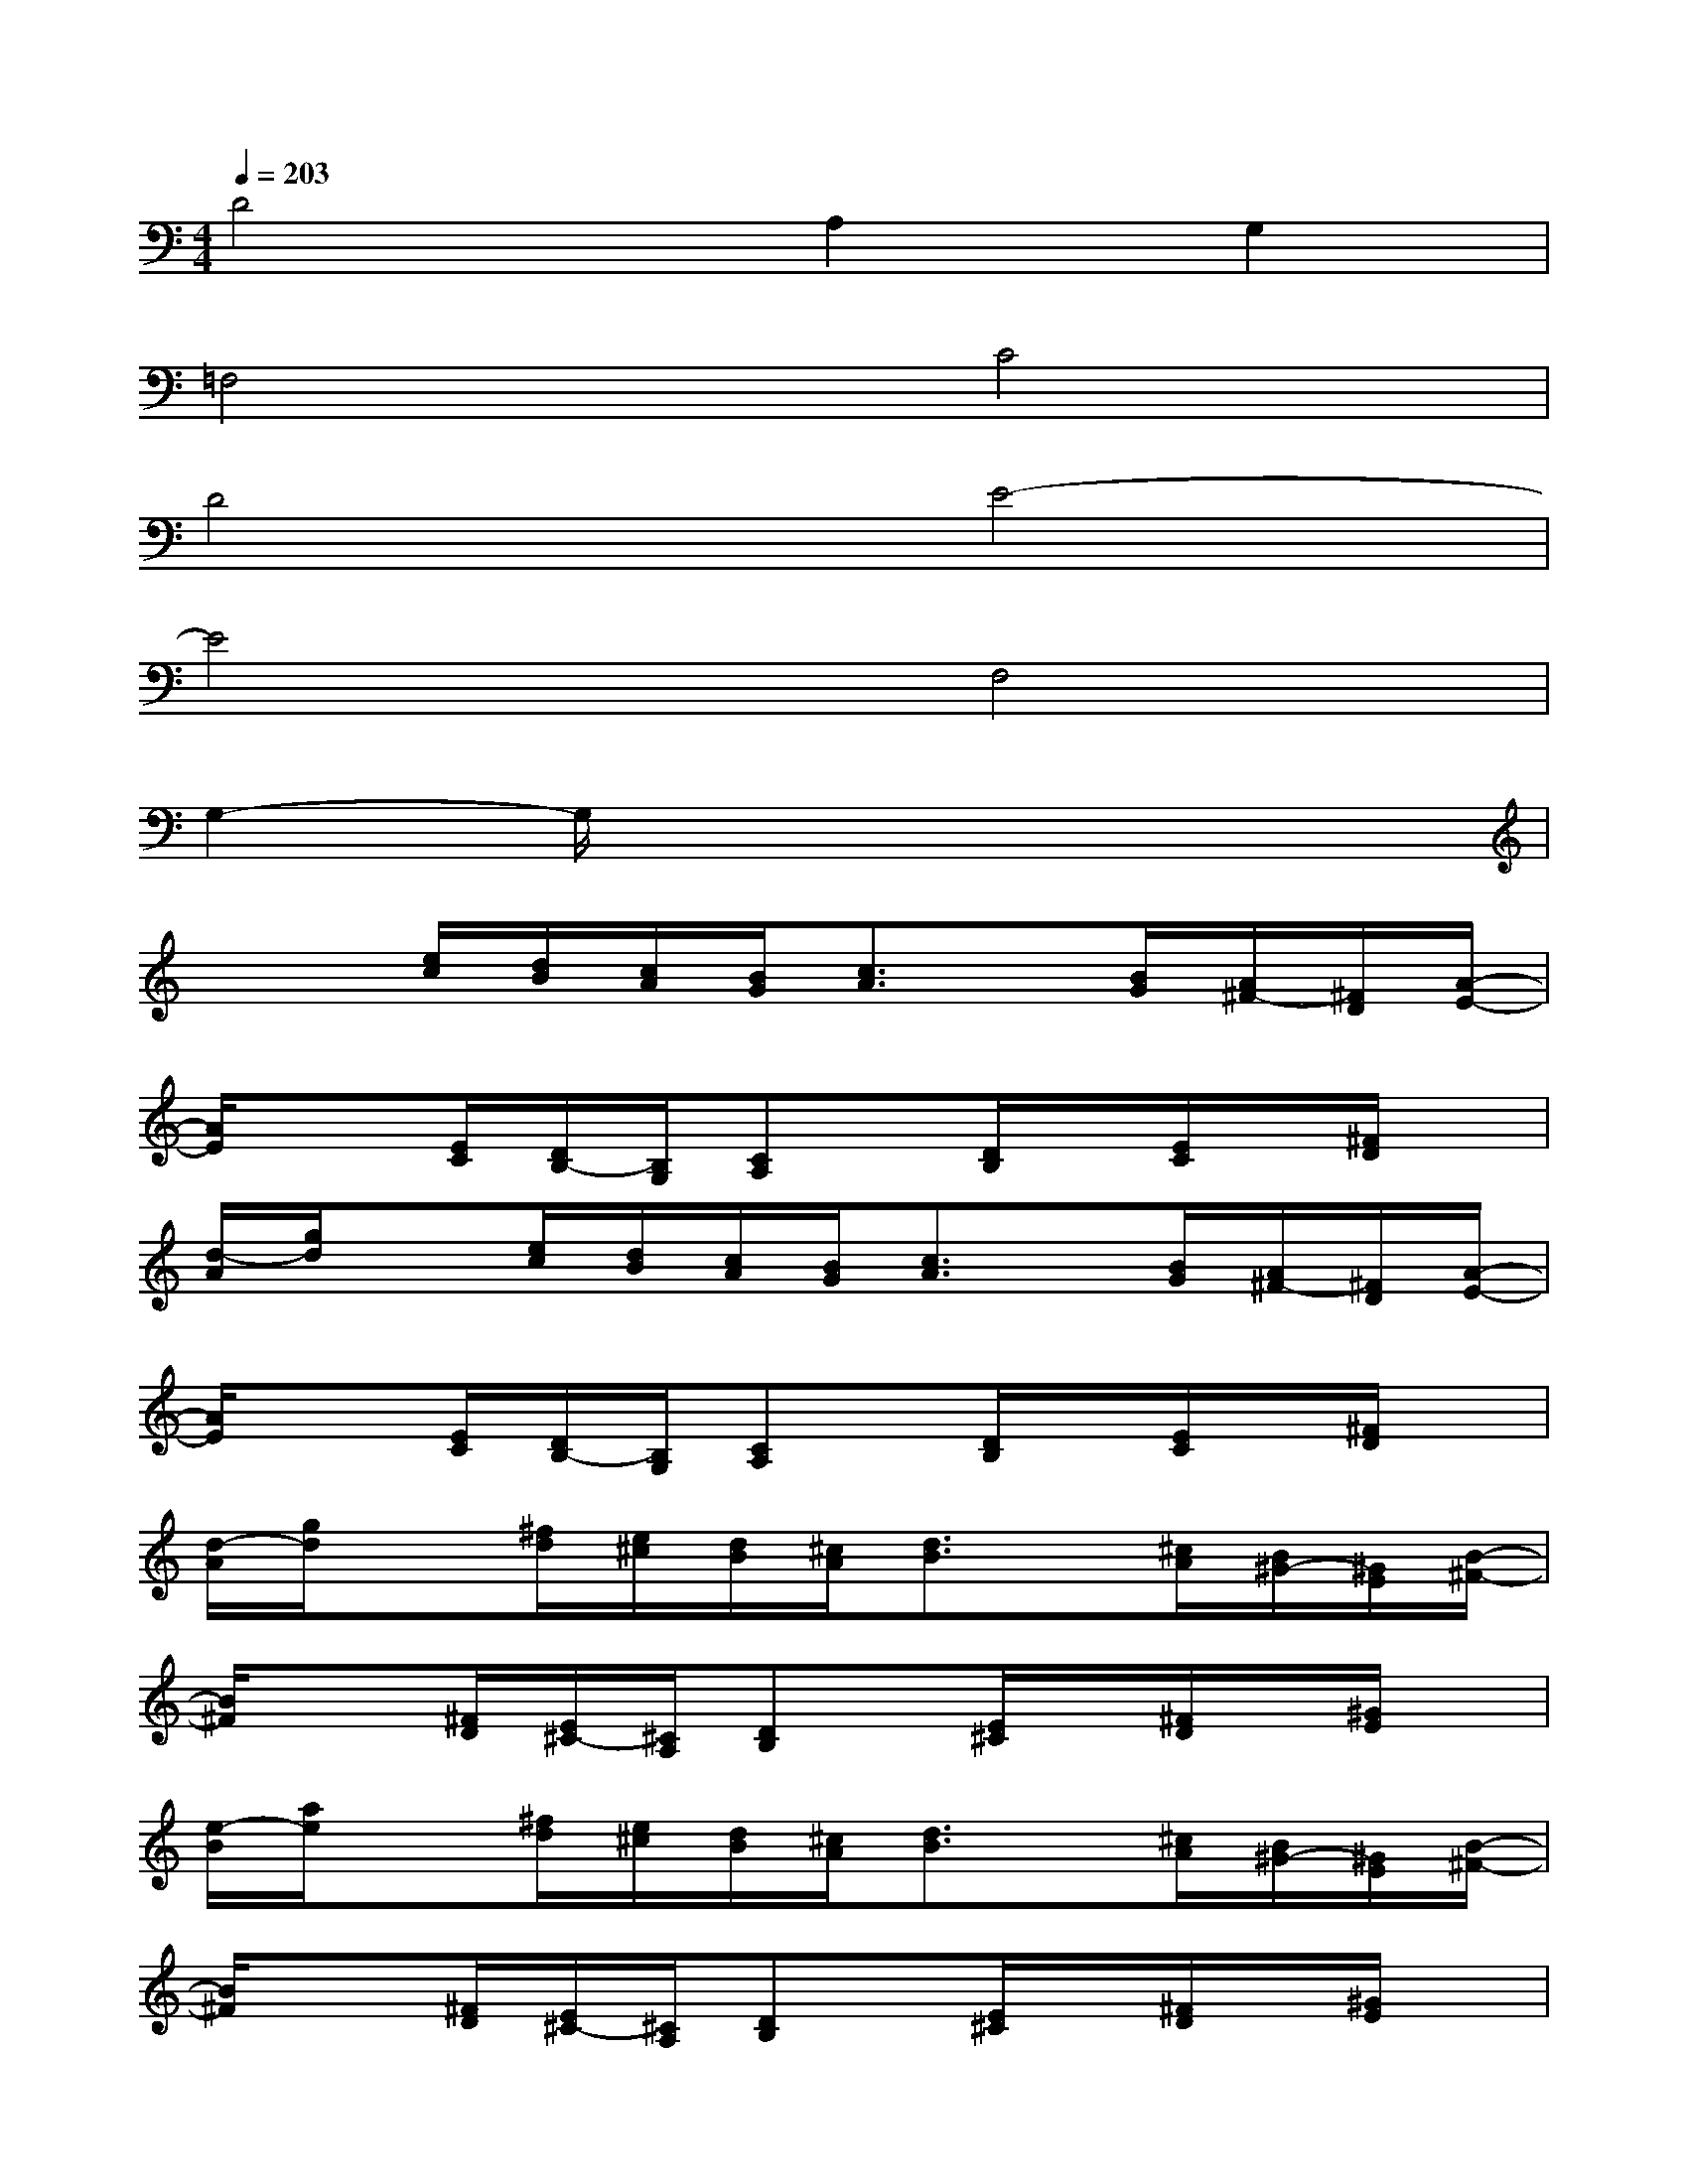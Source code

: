 X:1
T:
M:4/4
L:1/8
Q:1/4=203
K:C%0sharps
V:1
D4A,2G,2|
=F,4C4|
D4E4-|
E4F,4|
G,2-G,/2x4x3/2|
x2[e/2c/2][d/2B/2][c/2A/2][B/2G/2][c3/2A3/2]x/2[B/2G/2][A/2^F/2-][^F/2D/2][A/2-E/2-]|
[A/2E/2]x3/2[E/2C/2][D/2B,/2-][B,/2G,/2][CA,]x/2[D/2B,/2]x/2[E/2C/2]x/2[^F/2D/2]x/2|
[d/2-A/2][g/2d/2]x[e/2c/2][d/2B/2][c/2A/2][B/2G/2][c3/2A3/2]x/2[B/2G/2][A/2^F/2-][^F/2D/2][A/2-E/2-]|
[A/2E/2]x3/2[E/2C/2][D/2B,/2-][B,/2G,/2][CA,]x/2[D/2B,/2]x/2[E/2C/2]x/2[^F/2D/2]x/2|
[d/2-A/2][g/2d/2]x[^f/2d/2][e/2^c/2][d/2B/2][^c/2A/2][d3/2B3/2]x/2[^c/2A/2][B/2^G/2-][^G/2E/2][B/2-^F/2-]|
[B/2^F/2]x3/2[^F/2D/2][E/2^C/2-][^C/2A,/2][DB,]x/2[E/2^C/2]x/2[^F/2D/2]x/2[^G/2E/2]x/2|
[e/2-B/2][a/2e/2]x[^f/2d/2][e/2^c/2][d/2B/2][^c/2A/2][d3/2B3/2]x/2[^c/2A/2][B/2^G/2-][^G/2E/2][B/2-^F/2-]|
[B/2^F/2]x3/2[^F/2D/2][E/2^C/2-][^C/2A,/2][DB,]x/2[E/2^C/2]x/2[^F/2D/2]x/2[^G/2E/2]x/2|
[e/2-B/2][a/2e/2]x[E/2A,/2]x/2[E/2A,/2]x3/2[E/2A,/2]x/2[E3/2A,3/2]x/2|
x/2=G,/2G,/2x/2[E/2A,/2]x/2[E/2A,/2]x3/2[E/2A,/2]x/2[E3/2A,3/2]x/2|
x/2G,/2G,/2x/2[E/2A,/2]x/2[E/2A,/2]x3/2[E/2A,/2]x/2[E3/2A,3/2]x/2
